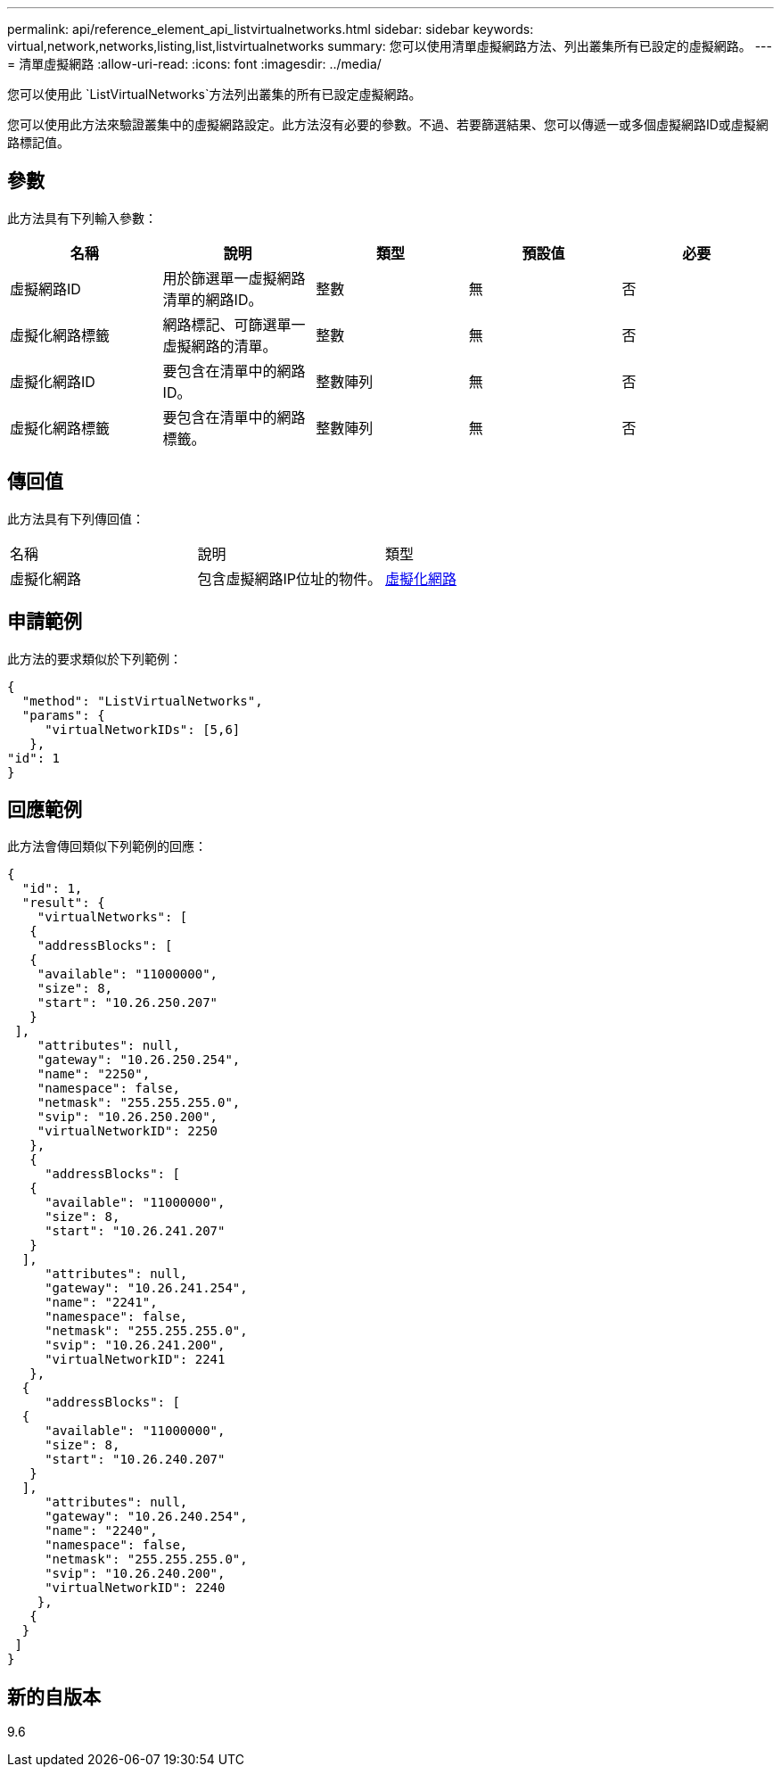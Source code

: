 ---
permalink: api/reference_element_api_listvirtualnetworks.html 
sidebar: sidebar 
keywords: virtual,network,networks,listing,list,listvirtualnetworks 
summary: 您可以使用清單虛擬網路方法、列出叢集所有已設定的虛擬網路。 
---
= 清單虛擬網路
:allow-uri-read: 
:icons: font
:imagesdir: ../media/


[role="lead"]
您可以使用此 `ListVirtualNetworks`方法列出叢集的所有已設定虛擬網路。

您可以使用此方法來驗證叢集中的虛擬網路設定。此方法沒有必要的參數。不過、若要篩選結果、您可以傳遞一或多個虛擬網路ID或虛擬網路標記值。



== 參數

此方法具有下列輸入參數：

|===
| 名稱 | 說明 | 類型 | 預設值 | 必要 


 a| 
虛擬網路ID
 a| 
用於篩選單一虛擬網路清單的網路ID。
 a| 
整數
 a| 
無
 a| 
否



 a| 
虛擬化網路標籤
 a| 
網路標記、可篩選單一虛擬網路的清單。
 a| 
整數
 a| 
無
 a| 
否



 a| 
虛擬化網路ID
 a| 
要包含在清單中的網路ID。
 a| 
整數陣列
 a| 
無
 a| 
否



 a| 
虛擬化網路標籤
 a| 
要包含在清單中的網路標籤。
 a| 
整數陣列
 a| 
無
 a| 
否

|===


== 傳回值

此方法具有下列傳回值：

|===


| 名稱 | 說明 | 類型 


 a| 
虛擬化網路
 a| 
包含虛擬網路IP位址的物件。
 a| 
xref:reference_element_api_virtualnetwork.adoc[虛擬化網路]

|===


== 申請範例

此方法的要求類似於下列範例：

[listing]
----
{
  "method": "ListVirtualNetworks",
  "params": {
     "virtualNetworkIDs": [5,6]
   },
"id": 1
}
----


== 回應範例

此方法會傳回類似下列範例的回應：

[listing]
----
{
  "id": 1,
  "result": {
    "virtualNetworks": [
   {
    "addressBlocks": [
   {
    "available": "11000000",
    "size": 8,
    "start": "10.26.250.207"
   }
 ],
    "attributes": null,
    "gateway": "10.26.250.254",
    "name": "2250",
    "namespace": false,
    "netmask": "255.255.255.0",
    "svip": "10.26.250.200",
    "virtualNetworkID": 2250
   },
   {
     "addressBlocks": [
   {
     "available": "11000000",
     "size": 8,
     "start": "10.26.241.207"
   }
  ],
     "attributes": null,
     "gateway": "10.26.241.254",
     "name": "2241",
     "namespace": false,
     "netmask": "255.255.255.0",
     "svip": "10.26.241.200",
     "virtualNetworkID": 2241
   },
  {
     "addressBlocks": [
  {
     "available": "11000000",
     "size": 8,
     "start": "10.26.240.207"
   }
  ],
     "attributes": null,
     "gateway": "10.26.240.254",
     "name": "2240",
     "namespace": false,
     "netmask": "255.255.255.0",
     "svip": "10.26.240.200",
     "virtualNetworkID": 2240
    },
   {
  }
 ]
}
----


== 新的自版本

9.6
